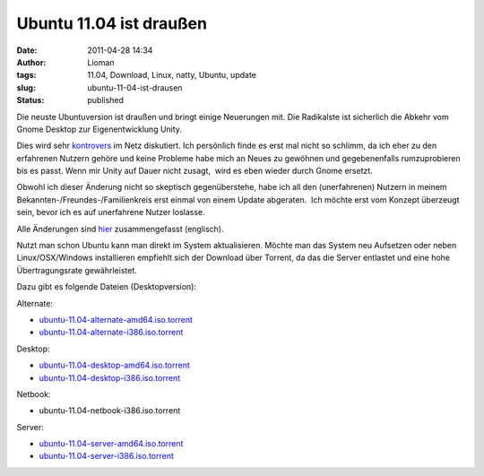 Ubuntu 11.04 ist draußen
########################
:date: 2011-04-28 14:34
:author: Lioman
:tags: 11.04, Download, Linux, natty, Ubuntu, update
:slug: ubuntu-11-04-ist-drausen
:status: published

|image0|\ Die neuste Ubuntuversion ist draußen und bringt einige
Neuerungen mit. Die Radikalste ist sicherlich die Abkehr vom Gnome
Desktop zur Eigenentwicklung Unity.

Dies wird sehr
`kontrovers <http://www.google.com/search?hl=de&ie=UTF-8&q=Unity&lr=lang_de&tbm=blg&tbs=lr:lang_de>`__
im Netz diskutiert. Ich persönlich finde es erst mal nicht so schlimm,
da ich eher zu den erfahrenen Nutzern gehöre und keine Probleme habe
mich an Neues zu gewöhnen und gegebenenfalls rumzuprobieren bis es
passt. Wenn mir Unity auf Dauer nicht zusagt,  wird es eben wieder durch
Gnome ersetzt.

Obwohl ich dieser Änderung nicht so skeptisch gegenüberstehe, habe ich
all den (unerfahrenen) Nutzern in meinem
Bekannten-/Freundes-/Familienkreis erst einmal von einem Update
abgeraten.  Ich möchte erst vom Konzept überzeugt sein, bevor ich es auf
unerfahrene Nutzer loslasse.

Alle Änderungen sind `hier <http://www.ubuntu.com/ubuntu/whats-new>`__
zusammengefasst (englisch).

Nutzt man schon Ubuntu kann man direkt im System aktualisieren. Möchte
man das System neu Aufsetzen oder neben Linux/OSX/Windows installieren
empfiehlt sich der Download über Torrent, da das die Server entlastet
und eine hohe Übertragungsrate gewährleistet.

Dazu gibt es folgende Dateien (Desktopversion):

Alternate:

-  `ubuntu-11.04-alternate-amd64.iso.torrent <http://releases.ubuntu.com/11.04/ubuntu-11.04-alternate-amd64.iso.torrent>`__
-  `ubuntu-11.04-alternate-i386.iso.torrent <http://releases.ubuntu.com/11.04/ubuntu-11.04-alternate-i386.iso.torrent>`__

Desktop:

-  `ubuntu-11.04-desktop-amd64.iso.torrent <http://releases.ubuntu.com/11.04/ubuntu-11.04-desktop-amd64.iso.torrent>`__
-  `ubuntu-11.04-desktop-i386.iso.torrent <http://releases.ubuntu.com/11.04/ubuntu-11.04-desktop-i386.iso.torrent>`__

Netbook:

-  ubuntu-11.04-netbook-i386.iso.torrent

Server:

-  `ubuntu-11.04-server-amd64.iso.torrent <http://releases.ubuntu.com/11.04/ubuntu-11.04-server-amd64.iso.torrent>`__
-  `ubuntu-11.04-server-i386.iso.torrent <http://releases.ubuntu.com/11.04/ubuntu-11.04-server-i386.iso.torrent>`__

.. |image0| image:: {static}/images/tux2.png
   :class: alignleft size-full
   :width: 101px
   :height: 121px
   :target: {static}/images/tux2.png
